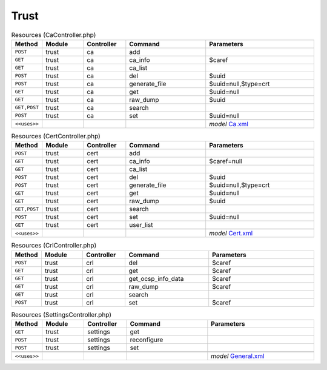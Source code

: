 Trust
~~~~~

.. csv-table:: Resources (CaController.php)
   :header: "Method", "Module", "Controller", "Command", "Parameters"
   :widths: 4, 15, 15, 30, 40

    "``POST``","trust","ca","add",""
    "``GET``","trust","ca","ca_info","$caref"
    "``GET``","trust","ca","ca_list",""
    "``POST``","trust","ca","del","$uuid"
    "``POST``","trust","ca","generate_file","$uuid=null,$type=crt"
    "``GET``","trust","ca","get","$uuid=null"
    "``GET``","trust","ca","raw_dump","$uuid"
    "``GET,POST``","trust","ca","search",""
    "``POST``","trust","ca","set","$uuid=null"

    "``<<uses>>``", "", "", "", "*model* `Ca.xml <https://github.com/opnsense/core/blob/master/src/opnsense/mvc/app/models/OPNsense/Trust/Ca.xml>`__"

.. csv-table:: Resources (CertController.php)
   :header: "Method", "Module", "Controller", "Command", "Parameters"
   :widths: 4, 15, 15, 30, 40

    "``POST``","trust","cert","add",""
    "``GET``","trust","cert","ca_info","$caref=null"
    "``GET``","trust","cert","ca_list",""
    "``POST``","trust","cert","del","$uuid"
    "``POST``","trust","cert","generate_file","$uuid=null,$type=crt"
    "``GET``","trust","cert","get","$uuid=null"
    "``GET``","trust","cert","raw_dump","$uuid"
    "``GET,POST``","trust","cert","search",""
    "``POST``","trust","cert","set","$uuid=null"
    "``GET``","trust","cert","user_list",""

    "``<<uses>>``", "", "", "", "*model* `Cert.xml <https://github.com/opnsense/core/blob/master/src/opnsense/mvc/app/models/OPNsense/Trust/Cert.xml>`__"

.. csv-table:: Resources (CrlController.php)
   :header: "Method", "Module", "Controller", "Command", "Parameters"
   :widths: 4, 15, 15, 30, 40

    "``POST``","trust","crl","del","$caref"
    "``GET``","trust","crl","get","$caref"
    "``GET``","trust","crl","get_ocsp_info_data","$caref"
    "``GET``","trust","crl","raw_dump","$caref"
    "``GET``","trust","crl","search",""
    "``POST``","trust","crl","set","$caref"

.. csv-table:: Resources (SettingsController.php)
   :header: "Method", "Module", "Controller", "Command", "Parameters"
   :widths: 4, 15, 15, 30, 40

    "``GET``","trust","settings","get",""
    "``POST``","trust","settings","reconfigure",""
    "``POST``","trust","settings","set",""

    "``<<uses>>``", "", "", "", "*model* `General.xml <https://github.com/opnsense/core/blob/master/src/opnsense/mvc/app/models/OPNsense/Trust/General.xml>`__"
